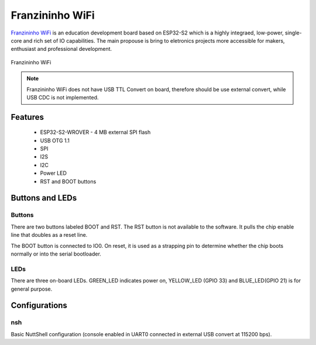 ================
Franzininho WiFi
================

`Franzininho WiFi <https://docs.franzininho.com.br/docs/>`_
is an education development board based on ESP32-S2 which is a
highly integraed, low-power, single-core and rich set of IO capabilities.
The main propouse is bring to eletronics projects more accessible 
for makers, enthusiast and professional development.     

.. figure:: Franzininho_WiFi.png
    :alt:  Franzininho_WiFi
    :figclass: align-center

    Franzininho WiFi

.. note::
  Franzininho WiFi does not have USB TTL Convert on board, therefore 
  should be use external convert, while USB CDC is not implemented.


Features
========

  - ESP32-S2-WROVER
    - 4 MB external SPI flash
  - USB OTG 1.1
  - SPI
  - I2S
  - I2C 
  - Power LED
  - RST and BOOT buttons

Buttons and LEDs
================

Buttons
-------

There are two buttons labeled BOOT and RST.  The RST button is not available
to the software.  It pulls the chip enable line that doubles as a reset line.

The BOOT button is connected to IO0.  On reset, it is used as a strapping
pin to determine whether the chip boots normally or into the serial
bootloader.

LEDs
----

There are three on-board LEDs. GREEN_LED indicates
power on, YELLOW_LED (GPIO 33) and BLUE_LED(GPIO 21) is for general purpose.

Configurations
==============

nsh
---

Basic NuttShell configuration (console enabled in UART0 connected in external USB convert at 115200 bps).
